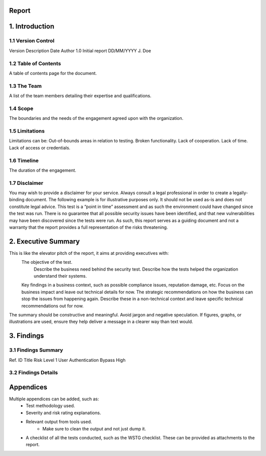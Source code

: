 Report
=======

**1. Introduction**
=================

1.1 Version Control
--------------------
Version     Description     Date            Author
1.0         Initial report  DD/MM/YYYY      J. Doe

1.2 Table of Contents
-----------------------
A table of contents page for the document.

1.3 The Team
---------------
A list of the team members detailing their expertise and qualifications.

1.4 Scope
---------------
The boundaries and the needs of the engagement agreed upon with the organization.

1.5 Limitations
-----------------
Limitations can be:
Out-of-bounds areas in relation to testing.
Broken functionality.
Lack of cooperation.
Lack of time.
Lack of access or credentials.

1.6 Timeline
---------------
The duration of the engagement.

1.7 Disclaimer
---------------
You may wish to provide a disclaimer for your service. Always consult a legal professional in order to create a legally-
binding document.
The following example is for illustrative purposes only. It should not be used as-is and does not constitute legal advice.
This test is a “point in time” assessment and as such the environment could have changed since the test was run. There
is no guarantee that all possible security issues have been identified, and that new vulnerabilities may have been
discovered since the tests were run. As such, this report serves as a guiding document and not a warranty that the
report provides a full representation of the risks threatening.


**2. Executive Summary**
==========================
This is like the elevator pitch of the report, it aims at providing executives with:
    The objective of the test.
        Describe the business need behind the security test.
        Describe how the tests helped the organization understand their systems.
    Key findings in a business context, such as possible compliance issues, reputation damage, etc. Focus on the
    business impact and leave out technical details for now.
    The strategic recommendations on how the business can stop the issues from happening again. Describe these in
    a non-technical context and leave specific technical recommendations out for now.
The summary should be constructive and meaningful. Avoid jargon and negative speculation. If figures, graphs, or
illustrations are used, ensure they help deliver a message in a clearer way than text would.


**3. Findings**
================

3.1 Findings Summary
------------------------------
Ref. ID         Title                           Risk Level
1               User Authentication Bypass      High


3.2 Findings Details
-----------------------


**Appendices**
=================
Multiple appendices can be added, such as:
    - Test methodology used.
    - Severity and risk rating explanations.
    - Relevant output from tools used.
        - Make sure to clean the output and not just dump it.
    - A checklist of all the tests conducted, such as the WSTG checklist. These can be provided as attachments to the report.
